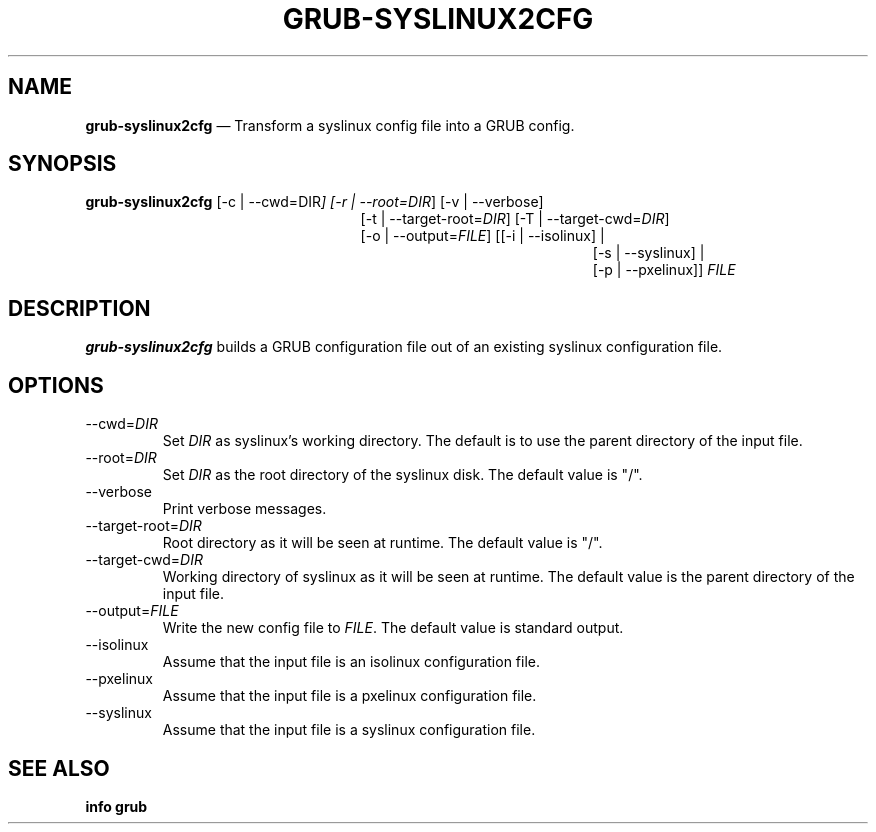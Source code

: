 .TH GRUB-SYSLINUX2CFG 1 "Wed Feb 26 2014"
.SH NAME
\fBgrub-syslinux2cfg\fR \(em Transform a syslinux config file into a GRUB config.

.SH SYNOPSIS
\fBgrub-syslinux2cfg\fR [-c | --cwd=\fRDIR\fI] [-r | --root=\fIDIR\fR] [-v | --verbose]
.RE
.RS 25
[-t | --target-root=\fIDIR\fR] [-T | --target-cwd=\fIDIR\fR]
.RE
.RS 25
[-o | --output=\fIFILE\fR] [[-i | --isolinux] |
.RE
.RS 46
 [-s | --syslinux] |
.RE
.RS 46
 [-p | --pxelinux]] \fIFILE\fR

.SH DESCRIPTION
\fBgrub-syslinux2cfg\fR builds a GRUB configuration file out of an existing
syslinux configuration file.

.SH OPTIONS
.TP
--cwd=\fIDIR\fR
Set \fIDIR\fR as syslinux's working directory.  The default is to use the
parent directory of the input file.

.TP
--root=\fIDIR\fR
Set \fIDIR\fR as the root directory of the syslinux disk.  The default value
is "/".

.TP
--verbose
Print verbose messages.

.TP
--target-root=\fIDIR\fR
Root directory as it will be seen at runtime.  The default value is "/".

.TP
--target-cwd=\fIDIR\fR
Working directory of syslinux as it will be seen at runtime.  The default
value is the parent directory of the input file.

.TP
--output=\fIFILE\fR
Write the new config file to \fIFILE\fR.  The default value is standard output.

.TP
--isolinux
Assume that the input file is an isolinux configuration file.

.TP
--pxelinux
Assume that the input file is a pxelinux configuration file.

.TP
--syslinux
Assume that the input file is a syslinux configuration file.

.SH SEE ALSO
.BR "info grub"
